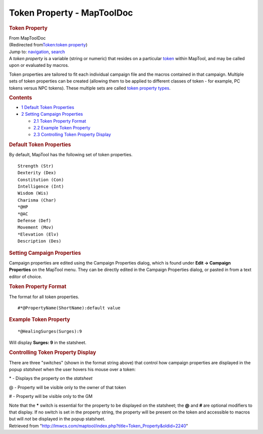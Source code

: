 ===========================
Token Property - MapToolDoc
===========================

.. contents::
   :depth: 3
..

.. container:: noprint
   :name: mw-page-base

.. container:: noprint
   :name: mw-head-base

.. container:: mw-body
   :name: content

   .. container:: mw-indicators

   .. rubric:: Token Property
      :name: firstHeading
      :class: firstHeading

   .. container:: mw-body-content
      :name: bodyContent

      .. container::
         :name: siteSub

         From MapToolDoc

      .. container::
         :name: contentSub

         (Redirected from\ `Token:token
         property </maptool/index.php?title=Token:token_property&redirect=no>`__\ )

      .. container:: mw-jump
         :name: jump-to-nav

         Jump to: `navigation <#mw-head>`__, `search <#p-search>`__

      .. container:: mw-content-ltr
         :name: mw-content-text

         A *token property* is a variable (string or numeric) that
         resides on a particular `token <Token:token>`__
         within MapTool, and may be called upon or evaluated by macros.

         Token properties are tailored to fit each individual campaign
         file and the macros contained in that campaign. Multiple sets
         of token properties can be created (allowing them to be applied
         to different classes of token - for example, PC tokens versus
         NPC tokens). These multiple sets are called `token property
         types <Token:token_property_type>`__.

         .. container:: toc
            :name: toc

            .. container::
               :name: toctitle

               .. rubric:: Contents
                  :name: contents

            -  `1 Default Token
               Properties <#Default_Token_Properties>`__
            -  `2 Setting Campaign
               Properties <#Setting_Campaign_Properties>`__

               -  `2.1 Token Property Format <#Token_Property_Format>`__
               -  `2.2 Example Token
                  Property <#Example_Token_Property>`__
               -  `2.3 Controlling Token Property
                  Display <#Controlling_Token_Property_Display>`__

         .. rubric:: Default Token Properties
            :name: default-token-properties

         By default, MapTool has the following set of token properties.

         ::

            Strength (Str)
            Dexterity (Dex)
            Constitution (Con)
            Intelligence (Int)
            Wisdom (Wis)
            Charisma (Char)
            *@HP
            *@AC
            Defense (Def)
            Movement (Mov)
            *Elevation (Elv)
            Description (Des)

         .. rubric:: Setting Campaign Properties
            :name: setting-campaign-properties

         Campaign properties are edited using the Campaign Properties
         dialog, which is found under **Edit -> Campaign Properties** on
         the MapTool menu. They can be directly edited in the Campaign
         Properties dialog, or pasted in from a text editor of choice.

         .. rubric:: Token Property Format
            :name: token-property-format

         The format for all token properties.

         ::

            #*@PropertyName(ShortName):default value

         .. rubric:: Example Token Property
            :name: example-token-property

         ::

            *@HealingSurges(Surges):9

         Will display **Surges: 9** in the statsheet.

         .. rubric:: Controlling Token Property Display
            :name: controlling-token-property-display

         There are three "switches" (shown in the format string above)
         that control how campaign properties are displayed in the popup
         *statsheet* when the user hovers his mouse over a token:

         \* - Displays the property on the *statsheet*

         @ - Property will be visible only to the owner of that token

         # - Property will be visible only to the GM

         Note that the **\*** switch is essential for the property to be
         displayed on the statsheet; the **@** and **#** are optional
         modifiers to that display. If no switch is set in the property
         string, the property will be present on the token and
         accessible to macros but will *not* be displayed in the popup
         statsheet.

      .. container:: printfooter

         Retrieved from
         "http://lmwcs.com/maptool/index.php?title=Token_Property&oldid=2240"

